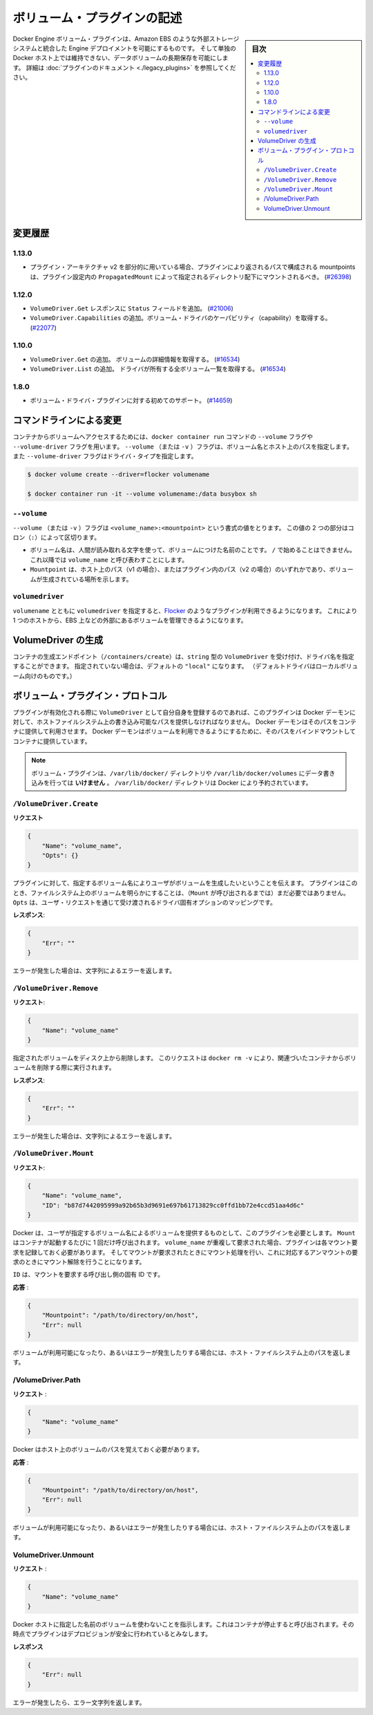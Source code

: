 .. -*- coding: utf-8 -*-
.. https://docs.docker.com/engine/extend/plugins_volume/
.. doc version: 1.9
.. check date: 2016/01/09

.. Write a volume plugin

.. _write-a-volume-plugin:

========================================
ボリューム・プラグインの記述
========================================

.. sidebar:: 目次

   .. contents:: 
       :depth: 3
       :local:

.. Docker Engine volume plugins enable Engine deployments to be integrated with
   external storage systems such as Amazon EBS, and enable data volumes to persist
   beyond the lifetime of a single Docker host. See the
   [plugin documentation](legacy_plugins.md) for more information.

Docker Engine ボリューム・プラグインは、Amazon EBS のような外部ストレージシステムと統合した Engine デプロイメントを可能にするものです。
そして単独の Docker ホスト上では維持できない、データボリュームの長期保存を可能にします。
詳細は :doc:`プラグインのドキュメント <./legacy_plugins>` を参照してください。

.. ## Changelog

.. _changelog:

変更履歴
=========

.. ### 1.13.0

1.13.0
-------

.. - If used as part of the v2 plugin architecture, mountpoints that are part of
     paths returned by the plugin must be mounted under the directory specified by
     `PropagatedMount` in the plugin configuration
     ([#26398](https://github.com/docker/docker/pull/26398))

* プラグイン・アーキテクチャ v2 を部分的に用いている場合、プラグインにより返されるパスで構成される mountpoints は、プラグイン設定内の ``PropagatedMount`` によって指定されるディレクトリ配下にマウントされるべき。
  (`#26398 <https://github.com/docker/docker/pull/26398>`_)

.. ### 1.12.0

1.12.0
-------

.. - Add `Status` field to `VolumeDriver.Get` response
     ([#21006](https://github.com/docker/docker/pull/21006#))
   - Add `VolumeDriver.Capabilities` to get capabilities of the volume driver
     ([#22077](https://github.com/docker/docker/pull/22077))

* ``VolumeDriver.Get`` レスポンスに ``Status`` フィールドを追加。
  (`#21006 <https://github.com/docker/docker/pull/21006#>`_)
* ``VolumeDriver.Capabilities`` の追加。ボリューム・ドライバのケーパビリティ（capability）を取得する。
  (`#22077 <https://github.com/docker/docker/pull/22077>`_)

.. ### 1.10.0

1.10.0
-------

.. - Add `VolumeDriver.Get` which gets the details about the volume
     ([#16534](https://github.com/docker/docker/pull/16534))
   - Add `VolumeDriver.List` which lists all volumes owned by the driver
     ([#16534](https://github.com/docker/docker/pull/16534))

* ``VolumeDriver.Get`` の追加。 ボリュームの詳細情報を取得する。
  (`#16534 <https://github.com/docker/docker/pull/16534>`_)
* ``VolumeDriver.List`` の追加。 ドライバが所有する全ボリューム一覧を取得する。
  (`#16534 <https://github.com/docker/docker/pull/16534>`_)

.. ### 1.8.0

1.8.0
------

.. - Initial support for volume driver plugins
     ([#14659](https://github.com/docker/docker/pull/14659))

* ボリューム・ドライバ・プラグインに対する初めてのサポート。
  (`#14659 <https://github.com/docker/docker/pull/14659>`_)

.. ## Command-line changes

.. _command-line-changes:

コマンドラインによる変更
=========================

.. To give a container access to a volume, use the `--volume` and `--volume-driver`
   flags on the `docker container run` command.  The `--volume` (or `-v`) flag
   accepts a volume name and path on the host, and the `--volume-driver` flag
   accepts a driver type.

コンテナからボリュームへアクセスするためには、``docker container run`` コマンドの ``--volume`` フラグや ``--volume-driver`` フラグを用います。
``--volume`` （または ``-v`` ）フラグは、ボリューム名とホスト上のパスを指定します。
また ``--volume-driver`` フラグはドライバ・タイプを指定します。

.. ```bash
   $ docker volume create --driver=flocker volumename

   $ docker container run -it --volume volumename:/data busybox sh
   ```

.. code-block:: bash

   $ docker volume create --driver=flocker volumename

   $ docker container run -it --volume volumename:/data busybox sh

.. ### `--volume`

``--volume``
-------------

.. The `--volume` (or `-v`) flag takes a value that is in the format
   `<volume_name>:<mountpoint>`. The two parts of the value are
   separated by a colon (`:`) character.

``--volume`` （または ``-v`` ）フラグは ``<volume_name>:<mountpoint>`` という書式の値をとります。
この値の 2 つの部分はコロン（``:``）によって区切ります。

.. - The volume name is a human-readable name for the volume, and cannot begin with
     a `/` character. It is referred to as `volume_name` in the rest of this topic.
   - The `Mountpoint` is the path on the host (v1) or in the plugin (v2) where the
     volume has been made available.

* ボリューム名は、人間が読み取れる文字を使って、ボリュームにつけた名前のことです。
  ``/`` で始めることはできません。
  これ以降では ``volume_name`` と呼び表わすことにします。
* ``Mountpoint`` は、ホスト上のパス（v1 の場合）、またはプラグイン内のパス（v2 の場合）のいずれかであり、ボリュームが生成されている場所を示します。

.. ### `volumedriver`

``volumedriver``
-----------------

.. Specifying a `volumedriver` in conjunction with a `volumename` allows you to
   use plugins such as [Flocker](https://github.com/ScatterHQ/flocker) to manage
   volumes external to a single host, such as those on EBS.

``volumename`` とともに ``volumedriver`` を指定すると、`Flocker <https://github.com/ScatterHQ/flocker>`_ のようなプラグインが利用できるようになります。
これにより 1 つのホストから、EBS 上などの外部にあるボリュームを管理できるようになります。

.. ## Create a VolumeDriver

VolumeDriver の生成
====================

.. The container creation endpoint (`/containers/create`) accepts a `VolumeDriver`
   field of type `string` allowing to specify the name of the driver. If not
   specified, it defaults to `"local"` (the default driver for local volumes).

コンテナの生成エンドポイント（``/containers/create``）は、``string`` 型の ``VolumeDriver`` を受け付け、ドライバ名を指定することができます。
指定されていない場合は、デフォルトの ``"local"`` になります。
（デフォルトドライバはローカルボリューム向けのものです。）

.. ## Volume plugin protocol

ボリューム・プラグイン・プロトコル
========================================

.. If a plugin registers itself as a `VolumeDriver` when activated, it must
   provide the Docker Daemon with writeable paths on the host filesystem. The Docker
   daemon provides these paths to containers to consume. The Docker daemon makes
   the volumes available by bind-mounting the provided paths into the containers.

プラグインが有効化される際に ``VolumeDriver`` として自分自身を登録するのであれば、このプラグインは Docker デーモンに対して、ホストファイルシステム上の書き込み可能なパスを提供しなければなりません。
Docker デーモンはそのパスをコンテナに提供して利用させます。
Docker デーモンはボリュームを利用できるようにするために、そのパスをバインドマウントしてコンテナに提供しています。

.. > **Note**: Volume plugins should *not* write data to the `/var/lib/docker/`
   > directory, including `/var/lib/docker/volumes`. The `/var/lib/docker/`
   > directory is reserved for Docker.

.. note::

   ボリューム・プラグインは、``/var/lib/docker/`` ディレクトリや ``/var/lib/docker/volumes`` にデータ書き込みを行っては **いけません** 。
   ``/var/lib/docker/`` ディレクトリは Docker により予約されています。

.. ### `/VolumeDriver.Create`

``/VolumeDriver.Create``
-------------------------

.. **Request**:
**リクエスト**

.. ```json
   {
       "Name": "volume_name",
       "Opts": {}
   }
   ```
.. code-block:: json

   {
       "Name": "volume_name",
       "Opts": {}
   }

.. Instruct the plugin that the user wants to create a volume, given a user
   specified volume name. The plugin does not need to actually manifest the
   volume on the filesystem yet (until `Mount` is called).
   `Opts` is a map of driver specific options passed through from the user request.

プラグインに対して、指定するボリューム名によりユーザがボリュームを生成したいということを伝えます。
プラグインはこのとき、ファイルシステム上のボリュームを明らかにすることは、（``Mount`` が呼び出されるまでは）まだ必要ではありません。
``Opts`` は、ユーザ・リクエストを通じて受け渡されるドライバ固有オプションのマッピングです。

.. **Response**:
**レスポンス**:

.. ```json
   {
       "Err": ""
   }
   ```
.. code-block:: json

   {
       "Err": ""
   }

.. Respond with a string error if an error occurred.

エラーが発生した場合は、文字列によるエラーを返します。

.. ### `/VolumeDriver.Remove`

``/VolumeDriver.Remove``
-------------------------

.. **Request**:
**リクエスト**:

.. ```json
   {
       "Name": "volume_name"
   }
   ```
.. code-block:: json

   {
       "Name": "volume_name"
   }

.. Delete the specified volume from disk. This request is issued when a user
   invokes `docker rm -v` to remove volumes associated with a container.

指定されたボリュームをディスク上から削除します。
このリクエストは ``docker rm -v`` により、関連づいたコンテナからボリュームを削除する際に実行されます。

.. **Response**:
**レスポンス**:

.. ```json
   {
       "Err": ""
   }
   ```
.. code-block:: json

   {
       "Err": ""
   }

.. Respond with a string error if an error occurred.

エラーが発生した場合は、文字列によるエラーを返します。

.. ### `/VolumeDriver.Mount`

``/VolumeDriver.Mount``
------------------------

.. **Request**:
**リクエスト**:

.. ```json
   {
       "Name": "volume_name",
       "ID": "b87d7442095999a92b65b3d9691e697b61713829cc0ffd1bb72e4ccd51aa4d6c"
   }
   ```
.. code-block:: json

   {
       "Name": "volume_name",
       "ID": "b87d7442095999a92b65b3d9691e697b61713829cc0ffd1bb72e4ccd51aa4d6c"
   }

.. Docker requires the plugin to provide a volume, given a user specified volume
   name. `Mount` is called once per container start. If the same `volume_name` is requested
   more than once, the plugin may need to keep track of each new mount request and provision
   at the first mount request and deprovision at the last corresponding unmount request.

Docker は、ユーザが指定するボリューム名によるボリュームを提供するものとして、このプラグインを必要とします。
``Mount`` はコンテナが起動するたびに 1 回だけ呼び出されます。
``volume_name`` が重複して要求された場合、プラグインは各マウント要求を記録しておく必要があります。
そしてマウントが要求されたときにマウント処理を行い、これに対応するアンマウントの要求のときにマウント解除を行うことになります。

.. `ID` is a unique ID for the caller that is requesting the mount.

``ID`` は、マウントを要求する呼び出し側の固有 ID です。

.. Response:

**応答** :

.. code-block:: bash

   {
       "Mountpoint": "/path/to/directory/on/host",
       "Err": null
   }

.. Respond with the path on the host filesystem where the volume has been made available, and/or a string error if an error occurred.

ボリュームが利用可能になったり、あるいはエラーが発生したりする場合には、ホスト・ファイルシステム上のパスを返します。

/VolumeDriver.Path
--------------------

.. Request:

**リクエスト** :

.. code-block:: bash

   {
       "Name": "volume_name"
   }

.. Docker needs reminding of the path to the volume on the host.

Docker はホスト上のボリュームのパスを覚えておく必要があります。

.. Response:

**応答** :

.. code-block:: bash

   {
       "Mountpoint": "/path/to/directory/on/host",
       "Err": null
   }

.. Respond with the path on the host filesystem where the volume has been made available, and/or a string error if an error occurred.

ボリュームが利用可能になったり、あるいはエラーが発生したりする場合には、ホスト・ファイルシステム上のパスを返します。


VolumeDriver.Unmount
------------------------------

.. Request:

**リクエスト** :


.. code-block:: bash

   {
       "Name": "volume_name"
   }

.. Indication that Docker no longer is using the named volume. This is called once per container stop. Plugin may deduce that it is safe to deprovision it at this point.

Docker ホストに指定した名前のボリュームを使わないことを指示します。これはコンテナが停止すると呼び出されます。その時点でプラグインはデプロビジョンが安全に行われているとみなします。

.. Response:

**レスポンス**

.. code-block:: bash

   {
       "Err": null
   }

.. Respond with a string error if an error occurred.

エラーが発生したら、エラー文字列を返します。

.. seealso:: 

   Write a volume plugin
      https://docs.docker.com/engine/extend/plugins_volume/
